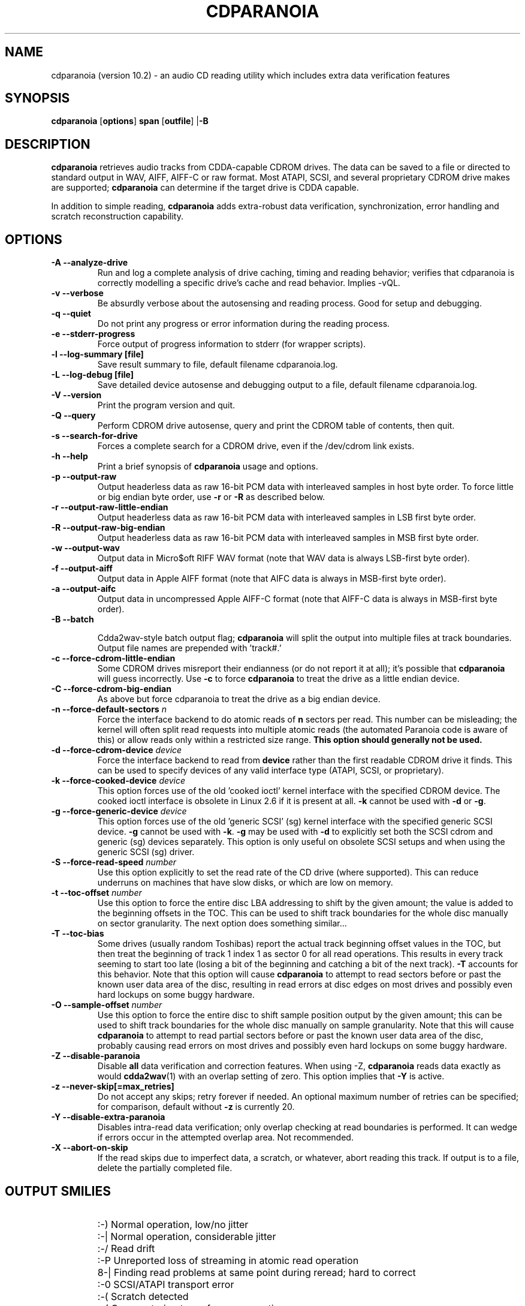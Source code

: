 .TH CDPARANOIA 1 "11 Sep 2008"
.SH NAME
cdparanoia (version 10.2) \- an audio CD reading utility which includes extra data verification features
.SH SYNOPSIS
.B cdparanoia
.RB [ options ]
.B span 
.RB [ outfile ]
.RB | \-B
.SH DESCRIPTION
.B cdparanoia
retrieves audio tracks from CDDA-capable CDROM drives.  The data can
be saved to a file or directed to standard output in WAV, AIFF, AIFF-C
or raw format.  Most ATAPI, SCSI, and several proprietary CDROM drive
makes are supported;
.B cdparanoia
can determine if the target drive is CDDA capable.
.P
In addition to simple reading, 
.B cdparanoia
adds extra-robust data verification, synchronization, error handling
and scratch reconstruction capability.
.SH OPTIONS

.TP 
.B \-A --analyze-drive
Run and log a complete analysis of drive caching, timing and reading behavior;
verifies that cdparanoia is correctly modelling a specific drive's cache and
read behavior. Implies -vQL.

.TP
.B \-v --verbose
Be absurdly verbose about the autosensing and reading process. Good
for setup and debugging.

.TP
.B \-q --quiet
Do not print any progress or error information during the reading process.

.TP
.B \-e --stderr-progress
Force output of progress information to stderr (for wrapper scripts).

.TP
.B \-l --log-summary [file]
Save result summary to file, default filename cdparanoia.log.

.TP
.B \-L --log-debug [file]
Save detailed device autosense and debugging output to a file, default filename cdparanoia.log.

.TP
.B \-V --version
Print the program version and quit.

.TP
.B \-Q --query
Perform CDROM drive autosense, query and print the CDROM table of
contents, then quit.

.TP
.B \-s --search-for-drive
Forces a complete search for a CDROM drive, even if the /dev/cdrom link exists.

.TP
.B \-h --help
Print a brief synopsis of 
.B cdparanoia 
usage and options.

.TP
.B \-p --output-raw
Output headerless data as raw 16-bit PCM data with interleaved samples in host byte order.  To force little or big endian byte order, use
.B \-r 
or 
.B \-R
as described below.

.TP
.B \-r --output-raw-little-endian
Output headerless data as raw 16-bit PCM data with interleaved samples in LSB first byte order.

.TP
.B \-R --output-raw-big-endian
Output headerless data as raw 16-bit PCM data with interleaved samples in MSB first byte order.

.TP
.B \-w --output-wav
Output data in Micro$oft RIFF WAV format (note that WAV data is always
LSB-first byte order).

.TP
.B \-f --output-aiff
Output data in Apple AIFF format (note that AIFC data is
always in MSB-first byte order).

.TP
.B \-a --output-aifc
Output data in uncompressed Apple AIFF-C format (note that AIFF-C data is
always in MSB-first byte order).

.TP
.BI "\-B --batch "

Cdda2wav-style batch output flag;
.B cdparanoia
will split the output
into multiple files at track boundaries.  Output file names are
prepended with 'track#.'

.TP
.B \-c --force-cdrom-little-endian
Some CDROM drives misreport their endianness (or do not report it at
all); it's possible that
.B cdparanoia
will guess incorrectly.  Use
.B \-c
to force
.B cdparanoia
to treat the drive as a little endian device.

.TP
.B \-C --force-cdrom-big-endian
As above but force cdparanoia to treat the drive as a big endian device.

.TP
.BI "\-n --force-default-sectors " n
Force the interface backend to do atomic reads of 
.B n
sectors per read.  This number can be misleading; the kernel will often
split read requests into multiple atomic reads (the automated Paranoia
code is aware of this) or allow reads only within a restricted size
range. 
.B This option should generally not be used.

.TP
.BI "\-d --force-cdrom-device " device
Force the interface backend to read from
.B device
rather than the first readable CDROM drive it finds.  This can be used
to specify devices of any valid interface type (ATAPI, SCSI, or
proprietary).

.TP
.BI "\-k --force-cooked-device " device
This option forces use of the old 'cooked ioctl' kernel 
interface with the specified CDROM device.  The cooked ioctl interface
is obsolete in Linux 2.6 if it is present at all.  
.B \-k 
cannot be used 
with
.B \-d 
or 
.BR \-g .


.TP
.BI "\-g --force-generic-device " device
This option forces use of the old 'generic SCSI' (sg) kernel
interface with the specified generic SCSI device.
.B \-g 
cannot be used with
.BR \-k .
.B \-g
may be used with
.B \-d
to explicitly set both the SCSI cdrom and
generic (sg) devices separately. This option is only useful on
obsolete SCSI setups and when using the generic SCSI (sg) driver.

.TP
.BI "\-S --force-read-speed " number
Use this option explicitly to set the read rate of the CD drive (where
supported).  This can reduce underruns on machines that have slow disks, or
which are low on memory.

.TP
.BI "\-t --toc-offset " number
Use this option to force the entire disc LBA addressing to shift by
the given amount; the value is added to the beginning offsets in the
TOC.  This can be used to shift track boundaries for the whole disc
manually on sector granularity.  The next option does something
similar...

.TP
.BI "\-T --toc-bias "
Some drives (usually random Toshibas) report the actual track
beginning offset values in the TOC, but then treat the beginning of
track 1 index 1 as sector 0 for all read operations.  This results in
every track seeming to start too late (losing a bit of the beginning
and catching a bit of the next track).
.B \-T
accounts for this behavior.  Note that this option will cause
.B cdparanoia
to attempt to read sectors before or past the known user
data area of the disc, resulting in read errors at disc edges on most
drives and possibly even hard lockups on some buggy hardware.

.TP
.BI "\-O --sample-offset " number
Use this option to force the entire disc to shift sample position
output by the given amount; this can be used to shift track boundaries
for the whole disc manually on sample granularity. Note that this will
cause
.B cdparanoia
to attempt to read partial sectors before or past the
known user data area of the disc, probably causing read errors on most
drives and possibly even hard lockups on some buggy hardware.


.TP
.B \-Z --disable-paranoia
Disable 
.B all
data verification and correction features.  When using -Z,
.B cdparanoia
reads data exactly as would
.BR cdda2wav (1)
with an overlap setting of zero.
This option implies that 
.B \-Y
is active.

.TP
.B \-z --never-skip[=max_retries]
Do not accept any skips; retry forever if needed.  An optional maximum
number of retries can be specified; for comparison, default without
.B -z
is
currently 20.

.TP
.B \-Y --disable-extra-paranoia
Disables intra-read data verification; only overlap checking at read
boundaries is performed. It can wedge if errors occur in the attempted overlap area. Not recommended.

.TP
.B \-X --abort-on-skip
If the read skips due to imperfect data, a scratch, or whatever, abort reading this track.  If output is to a file, delete the partially completed file.

.SH OUTPUT SMILIES
.TP
.B
  :-)   
Normal operation, low/no jitter
.TP
.B
  :-|   
Normal operation, considerable jitter
.TP
.B
  :-/   
Read drift
.TP
.B
  :-P   
Unreported loss of streaming in atomic read operation
.TP
.B
  8-|   
Finding read problems at same point during reread; hard to correct
.TP
.B
  :-0   
SCSI/ATAPI transport error
.TP
.B
  :-(   
Scratch detected
.TP
.B
  ;-(   
Gave up trying to perform a correction
.TP
.B
  8-X
Aborted read due to known, uncorrectable error
.TP
.B
  :^D   
Finished extracting

.SH PROGRESS BAR SYMBOLS
.TP
.B
<space> 
No corrections needed
.TP
.B
   -    
Jitter correction required
.TP
.B
   +    
Unreported loss of streaming/other error in read
.TP
.B
   !  
Errors found after stage 1 correction; the drive is making the
same error through multiple re-reads, and
.B cdparanoia
is having trouble
detecting them.
.TP
.B
   e    
SCSI/ATAPI transport error (corrected)
.TP
.B
   V    
Uncorrected error/skip

.SH SPAN ARGUMENT

The span argument specifies which track, tracks, or subsections of
tracks to read.  This argument is required,
unless batch-mode is used (in batch-mode, cdparanoia will rip all tracks if no span is given).
.B NOTE:
Unless the span is a simple number, it's generally a good idea to
quote the span argument to protect it from the shell.
.P
The span argument may be a simple track number or an offset/span
specification.  The syntax of an offset/span takes the rough form:
.P
1[ww:xx:yy.zz]-2[aa:bb:cc.dd] 
.P
Here, 1 and 2 are track numbers; the numbers in brackets provide a
finer-grained offset within a particular track. [aa:bb:cc.dd] is in
hours/minutes/seconds/sectors format. Zero fields need not be
specified: [::20], [:20], [20], [20.], etc, would be interpreted as
twenty seconds, [10:] would be ten minutes, [.30] would be thirty
sectors (75 sectors per second).
.P
When only a single offset is supplied, it is interpreted as a starting
offset and ripping will continue to the end of the track.  If a single
offset is preceded or followed by a hyphen, the implicit missing
offset is taken to be the start or end of the disc, respectively. Thus:

.TP
.B  1:[20.35]    
Specifies ripping from track 1, second 20, sector 35 to the end of
track 1.
.TP
.B 1:[20.35]-   
Specifies ripping from 1[20.35] to the end of the disc
.TP
.B \-2           
Specifies ripping from the beginning of the disc up to (and including) track 2
.TP
.B \-2:[30.35]   
Specifies ripping from the beginning of the disc up to 2:[30.35]
.TP
.B 2-4          
Specifies ripping from the beginning of track 2 to the end of track 4.
.P
Again, don't forget to protect square brackets and preceding hyphens from
the shell.

.SH EXAMPLES

A few examples, protected from the shell:
.TP
Query only with exhaustive search for a drive and full reporting of autosense:
.P
       cdparanoia -vsQ
.TP
Extract an entire disc, putting each track in a separate file:
.P
       cdparanoia -B 
.TP
Extract from track 1, time 0:30.12 to 1:10.00:
.P
       cdparanoia "1[:30.12]-1[1:10]"
.TP
Extract from the beginning of the disc through track 3:
.P
       cdparanoia -- -3
.TP
The "--" above is to distinguish "-3" from an option flag.
.SH OUTPUT

The output file argument is optional; if it is not specified,
.B cdparanoia
will output samples to one of
.BR cdda.wav ", " cdda.aifc ", or " cdda.raw
depending on whether 
.BR \-w ", " \-a ", " \-r ", or " \-R " is used (" \-w
is the implicit default).  The output file argument of 
.B \-
specifies standard output; all data formats may be piped. 

.SH ACKNOWLEDGEMENTS
.B cdparanoia
sprang from and once drew heavily from the interface of
Heiko Eissfeldt's (heiko@colossus.escape.de) 'cdda2wav'
package.
.B cdparanoia
would not have happened without it.
.P
Joerg Schilling has also contributed SCSI expertise through his
generic SCSI transport library.
.P
.SH AUTHOR
Monty <monty@xiph.org>
.P
.B cdparanoia's
homepage may be found at:
http://www.xiph.org/paranoia/
